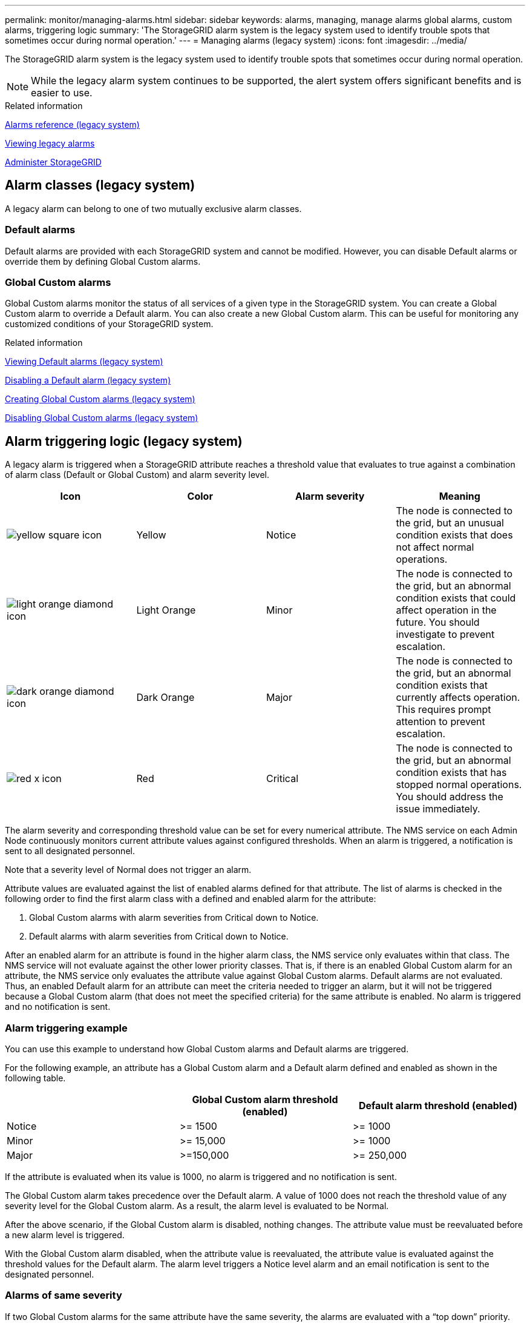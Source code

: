 ---
permalink: monitor/managing-alarms.html
sidebar: sidebar
keywords: alarms, managing, manage alarms global alarms, custom alarms, triggering logic
summary: 'The StorageGRID alarm system is the legacy system used to identify trouble spots that sometimes occur during normal operation.'
---
= Managing alarms (legacy system)
:icons: font
:imagesdir: ../media/

[.lead]
The StorageGRID alarm system is the legacy system used to identify trouble spots that sometimes occur during normal operation.

NOTE: While the legacy alarm system continues to be supported, the alert system offers significant benefits and is easier to use.

.Related information

link:alarms-reference.html[Alarms reference (legacy system)]

link:viewing-legacy-alarms.html[Viewing legacy alarms]

link:../admin/index.html[Administer StorageGRID]

== Alarm classes (legacy system)
A legacy alarm can belong to one of two mutually exclusive alarm classes.

=== Default alarms

Default alarms are provided with each StorageGRID system and cannot be modified. However, you can disable Default alarms or override them by defining Global Custom alarms.

=== *Global Custom alarms*

Global Custom alarms monitor the status of all services of a given type in the StorageGRID system. You can create a Global Custom alarm to override a Default alarm. You can also create a new Global Custom alarm. This can be useful for monitoring any customized conditions of your StorageGRID system.

.Related information

link:managing-alarms.html[Viewing Default alarms (legacy system)]

link:managing-alarms.html[Disabling a Default alarm (legacy system)]

link:managing-alarms.html[Creating Global Custom alarms (legacy system)]

link:managing-alarms.html[Disabling Global Custom alarms (legacy system)]

== Alarm triggering logic (legacy system)
A legacy alarm is triggered when a StorageGRID attribute reaches a threshold value that evaluates to true against a combination of alarm class (Default or Global Custom) and alarm severity level.

[options="header"]
|===
| Icon| Color| Alarm severity| Meaning
a|
image:../media/icon_alarm_yellow_notice.gif[yellow square icon]
a|
Yellow
a|
Notice
a|
The node is connected to the grid, but an unusual condition exists that does not affect normal operations.
a|
image:../media/icon_alarm_light_orange_minor.gif[light orange diamond icon]
a|
Light Orange
a|
Minor
a|
The node is connected to the grid, but an abnormal condition exists that could affect operation in the future. You should investigate to prevent escalation.
a|
image:../media/icon_alarm_orange_major.gif[dark orange diamond icon]
a|
Dark Orange
a|
Major
a|
The node is connected to the grid, but an abnormal condition exists that currently affects operation. This requires prompt attention to prevent escalation.
a|
image:../media/icon_alarm_red_critical.gif[red x icon]
a|
Red
a|
Critical
a|
The node is connected to the grid, but an abnormal condition exists that has stopped normal operations. You should address the issue immediately.
|===
The alarm severity and corresponding threshold value can be set for every numerical attribute. The NMS service on each Admin Node continuously monitors current attribute values against configured thresholds. When an alarm is triggered, a notification is sent to all designated personnel.

Note that a severity level of Normal does not trigger an alarm.

Attribute values are evaluated against the list of enabled alarms defined for that attribute. The list of alarms is checked in the following order to find the first alarm class with a defined and enabled alarm for the attribute:

. Global Custom alarms with alarm severities from Critical down to Notice.
. Default alarms with alarm severities from Critical down to Notice.

After an enabled alarm for an attribute is found in the higher alarm class, the NMS service only evaluates within that class. The NMS service will not evaluate against the other lower priority classes. That is, if there is an enabled Global Custom alarm for an attribute, the NMS service only evaluates the attribute value against Global Custom alarms. Default alarms are not evaluated. Thus, an enabled Default alarm for an attribute can meet the criteria needed to trigger an alarm, but it will not be triggered because a Global Custom alarm (that does not meet the specified criteria) for the same attribute is enabled. No alarm is triggered and no notification is sent.

=== Alarm triggering example
You can use this example to understand how Global Custom alarms and Default alarms are triggered.

For the following example, an attribute has a Global Custom alarm and a Default alarm defined and enabled as shown in the following table.

[options="header"]
|===
| | Global Custom alarm threshold (enabled)| Default alarm threshold (enabled)
a|
Notice
a|
>= 1500
a|
>= 1000
a|
Minor
a|
>= 15,000
a|
>= 1000
a|
Major
a|
>=150,000
a|
>= 250,000
|===
If the attribute is evaluated when its value is 1000, no alarm is triggered and no notification is sent.

The Global Custom alarm takes precedence over the Default alarm. A value of 1000 does not reach the threshold value of any severity level for the Global Custom alarm. As a result, the alarm level is evaluated to be Normal.

After the above scenario, if the Global Custom alarm is disabled, nothing changes. The attribute value must be reevaluated before a new alarm level is triggered.

With the Global Custom alarm disabled, when the attribute value is reevaluated, the attribute value is evaluated against the threshold values for the Default alarm. The alarm level triggers a Notice level alarm and an email notification is sent to the designated personnel.

=== Alarms of same severity
If two Global Custom alarms for the same attribute have the same severity, the alarms are evaluated with a "`top down`" priority.

For instance, if UMEM drops to 50MB, the first alarm is triggered (= 50000000), but not the one below it (\<=100000000).

image::../media/alarm_order.gif[Example Global Custom Alarm]

If the order is reversed, when UMEM drops to 100MB, the first alarm (\<=100000000) is triggered, but not the one below it (= 50000000).

image::../media/alarm_order_reversed.gif[Example Global Custom Alarm]

=== Notifications
A notification reports the occurrence of an alarm or the change of state for a service. Alarm notifications can be sent in email or using SNMP.

To avoid multiple alarms and notifications being sent when an alarm threshold value is reached, the alarm severity is checked against the current alarm severity for the attribute. If there is no change, then no further action is taken. This means that as the NMS service continues to monitor the system, it will only raise an alarm and send notifications the first time it notices an alarm condition for an attribute. If a new value threshold for the attribute is reached and detected, the alarm severity changes and a new notification is sent. Alarms are cleared when conditions return to the Normal level.

The trigger value shown in the notification of an alarm state is rounded to three decimal places. Therefore, an attribute value of 1.9999 triggers an alarm whose threshold is less than (<) 2.0, although the alarm notification shows the trigger value as 2.0.

=== New services
As new services are added through the addition of new grid nodes or sites, they inherit Default alarms and Global Custom alarms.

=== Alarms and tables
Alarm attributes displayed in tables can be disabled at the system level. Alarms cannot be disabled for individual rows in a table.

For example, the following table shows two critical Entries Available (VMFI) alarms. (Select *Support* > *Tools* > *Grid Topology*. Then, select *_Storage Node_* > *SSM* > *Resources*.)

You can disable the VMFI alarm so that the Critical level VMFI alarm is not triggered (both currently Critical alarms would appear in the table as green); however, you cannot disable a single alarm in a table row so that one VMFI alarm displays as a Critical level alarm while the other remains green.

image::../media/disabling_alarms.gif[Volumes page showing critical alarms]

== Acknowledging current alarms (legacy system)
Legacy alarms are triggered when system attributes reach alarm threshold values. If you want to reduce or clear the count of legacy alarms on the Dashboard, you can acknowledge the alarms.

.What you'll need
* You must be signed in to the Grid Manager using a supported browser.
* You must have the Acknowledge Alarms permission.

.About this task
If an alarm from the legacy system is currently active, the Health panel on the Dashboard includes a *Legacy alarms* link. The number in parentheses indicates how many legacy alarms are currently active.

image::../media/dashboard_health_panel_legacy_alarms.png[Dashboard Health Panel Current Alarms]

Because the legacy alarm system continues to be supported, the number of legacy alarms shown on the Dashboard is incremented whenever a new alarm occurs. This count is incremented even if email notifications are no longer being sent for alarms. You can typically just ignore this number (since alerts provide a better view of the system), or you can acknowledge the alarms.

NOTE: Optionally, when you have completely transitioned to the alert system, you can disable each legacy alarm to prevent it from being triggered and added to the count of legacy alarms.

When you acknowledge an alarm, it is no longer included in the count of legacy alarms unless the alarm is triggered at the next severity level or it is resolved and occurs again.

NOTE: While the legacy alarm system continues to be supported, the alert system offers significant benefits and is easier to use.


.Steps
. To view the alarm, do one of the following:
 ** From the Health panel on the Dashboard, click *Legacy alarms*. This link appears only if at least one alarm is currently active.
 ** Select *Support* > *Alarms (legacy)* > *Current Alarms*.
The Current Alarms page appears.

+
image::../media/current_alarms_page.png[Current Alarms Page]
. Click the service name in the table.
+
The Alarms tab for the selected service appears (*Support* > *Tools* > *Grid Topology* > *_Grid Node_* > *_Service_* > *Alarms*).
+
image::../media/alarms_acknowledging.png[Alarms Acknowledging]

. Select the *Acknowledge* check box for the alarm, and click *Apply Changes*.
+
The alarm no longer appears on the Dashboard or the Current Alarms page.
+
NOTE: When you acknowledge an alarm, the acknowledgment is not copied to other Admin Nodes. For this reason, if you view the Dashboard from another Admin Node, you might continue to see the active alarm.

. As required, view acknowledged alarms.
 .. Select *Support* > *Alarms (legacy)* > *Current Alarms*.
 .. Select *Show Acknowledged Alarms*.
+
Any acknowledged alarms are shown.
+
image::../media/current_alarms_page_show_acknowledged.png[Current Alarms Page Show Acknowledged]

.Related information

link:alarms-reference.html[Alarms reference (legacy system)]

== Viewing Default alarms (legacy system)
You can view the list of all Default legacy alarms.

.What you'll need
* You must be signed in to the Grid Manager using a supported browser.
* You must have specific access permissions.

NOTE: While the legacy alarm system continues to be supported, the alert system offers significant benefits and is easier to use.

.Steps
. Select *Support* > *Alarms (legacy)* > *Global Alarms*.
. For Filter by, select *Attribute Code* or *Attribute Name*.
. For equals, enter an asterisk: `*`
. Click the arrow image:../media/icon_nms_right_arrow.gif[Arrow icon] or press *Enter*.
+
All Default alarms are listed.
+
image::../media/global_alarms.gif[Global Alarms page]

== Reviewing historical alarms and alarm frequency (legacy system)
When troubleshooting an issue, you can review how often a legacy alarm was triggered in the past.

.What you'll need
* You must be signed in to the Grid Manager using a supported browser.
* You must have specific access permissions.

NOTE: While the legacy alarm system continues to be supported, the alert system offers significant benefits and is easier to use.

.Steps
. Follow these steps to get a list of all alarms triggered over a period of time.
 .. Select *Support* > *Alarms (legacy)* > *Historical Alarms*.
 .. Do one of the following:
  *** Click one of the time periods.
  *** Enter a custom range, and click *Custom Query*.
. Follow these steps to find out how often alarms have been triggered for a particular attribute.
 .. Select *Support* > *Tools* > *Grid Topology*.
 .. Select *_grid node_* > *_service or component_* > *Alarms* > *History*.
 .. Select the attribute from the list.
 .. Do one of the following:
  *** Click one of the time periods.
  *** Enter a custom range, and click *Custom Query*.
+
The alarms are listed in reverse chronological order.
 .. To return to the alarms history request form, click *History*.

.Related information

link:alarms-reference.html[Alarms reference (legacy system)]

== Creating Global Custom alarms (legacy system)
You might have used Global Custom alarms for the legacy system to address specific monitoring requirements. Global Custom alarms might have alarm levels that override Default alarms, or they might monitor attributes that do not have a Default alarm.

.What you'll need
* You must be signed in to the Grid Manager using a supported browser.
* You must have specific access permissions.

NOTE: While the legacy alarm system continues to be supported, the alert system offers significant benefits and is easier to use.

Global Custom alarms override Default alarms. You should not change Default alarm values unless absolutely necessary. By changing Default alarms, you run the risk of concealing problems that might otherwise trigger an alarm.

IMPORTANT: Be very careful if you change alarm settings. For example, if you increase the threshold value for an alarm, you might not detect an underlying problem. Discuss your proposed changes with technical support before changing an alarm setting.

.Steps
. Select *Support* > *Alarms (legacy)* > *Global Alarms*.
. Add a new row to the Global Custom alarms table:
 ** To add a new alarm, click *Edit* image:../media/icon_nms_edit.gif[edit icon] (if this is the first entry) or *Insert* image:../media/icon_nms_insert.gif[insert icon].
+
image::../media/global_custom_alarms.gif[Global Alarms page]

 ** To modify a Default alarm, search for the Default alarm.
  ... Under Filter by, select either *Attribute Code* or *Attribute Name*.
  ... Type a search string.
+
Specify four characters or use wildcards (for example, A??? or AB*). Asterisks (*) represent multiple characters, and question marks (?) represent a single character.

  ... Click the arrow image:../media/icon_nms_right_arrow.gif[right arrow icon], or press *Enter*.
  ... In the list of results, click *Copy* image:../media/icon_nms_copy.gif[copy icon] next to the alarm you want to modify.
+
The Default alarm is copied to the Global Custom alarms table.
. Make any necessary changes to the Global Custom alarms settings:
+
[cols="1a,3a" options="header"]
|===
| Heading| Description

|Enabled
|Select or unselect the check box to enable or disable the alarm.

|Attribute
|Select the name and code of the attribute being monitored from the list of all attributes applicable to the selected service or component.

To display information about the attribute, click *Info* image:../media/icon_nms_info.gif[information icon] next to the attribute's name.

|Severity
|The icon and text indicating the level of the alarm.

|Message
|The reason for the alarm (connection lost, storage space below 10%, and so on).

|Operator
|Operators for testing the current attribute value against the Value threshold:

 ** = equals
 ** > greater than
 ** < less than
 ** >= greater than or equal to
 ** \<= less than or equal to
 ** ≠ not equal to

|Value
|The alarm's threshold value used to test against the attribute's actual value using the operator.
The entry can be a single number, a range of numbers specified with a colon (1:3), or a comma-delineated list of numbers and ranges.

|Additional Recipients
|A supplementary list of email addresses to be notified when the alarm is triggered. This is in addition to the mailing list configured on the *Alarms* > *Email Setup* page. Lists are comma delineated.

*Note:* Mailing lists require SMTP server setup in order to operate. Before adding mailing lists, confirm that SMTP is configured.
Notifications for Custom alarms can override notifications from Global Custom or Default alarms.

|Actions
|Control buttons to:

image:../media/icon_nms_edit.gif[edit icon] Edit a row

image:../media/icon_nms_insert.gif[insert icon] Insert a row

image:../media/icon_nms_delete.gif[delete icon] Delete a row

image:../media/icon_nms_drag_and_drop.gif[drag and drop icon] Drag-and-drop a row up or down

image:../media/icon_nms_copy.gif[copy icon] Copy a row
|===

. Click *Apply Changes*.

.Related information

link:managing-alarms.html[Configuring email server settings for alarms (legacy system)]

== Disabling alarms (legacy system)
The alarms in the legacy alarm system are enabled by default, but you can disable alarms that are not required. You can also disable the legacy alarms after you have completely transitioned to the new alert system.

NOTE: While the legacy alarm system continues to be supported, the alert system offers significant benefits and is easier to use.

=== Disabling a Default alarm (legacy system)
You can disable one of the legacy Default alarms for the entire system.

.What you'll need
* You must be signed in to the Grid Manager using a supported browser.
* You must have specific access permissions.

.About this task
Disabling an alarm for an attribute that currently has an alarm triggered does not clear the current alarm. The alarm will be disabled the next time the attribute crosses the alarm threshold, or you can clear the triggered alarm.

IMPORTANT: Do not disable any of the legacy alarms until you have completely transitioned to the new alert system. Otherwise, you might not detect an underlying problem until it has prevented a critical operation from completing.

.Steps
. Select *Support* > *Alarms (legacy)* > *Global Alarms*.
. Search for the Default alarm to disable.
 .. In the Default Alarms section, select *Filter by* > *Attribute Code* or *Attribute Name*.
 .. Type a search string.
+
Specify four characters or use wildcards (for example, A??? or AB*). Asterisks (*) represent multiple characters, and question marks (?) represent a single character.

 .. Click the arrow image:../media/icon_nms_right_arrow.gif[right arrow icon], or press *Enter*.

+
NOTE: Selecting *Disabled Defaults* displays a list of all currently disabled Default alarms.
. From the search results table, click the Edit icon image:../media/icon_nms_edit.gif[edit icon] for the alarm you want to disable.
+
image::../media/disable_default_alarm_global.gif[Global Alarms page]
+
The *Enabled* check box for the selected alarm becomes active.

. Unselect the *Enabled* check box.
. Click *Apply Changes*.
+
The Default alarm is disabled.

=== Disabling Global Custom alarms (legacy system)
You can disable a legacy Global Custom alarm for the entire system.

.What you'll need
* You must be signed in to the Grid Manager using a supported browser.
* You must have specific access permissions.

.About this task
Disabling an alarm for an attribute that currently has an alarm triggered does not clear the current alarm. The alarm will be disabled the next time the attribute crosses the alarm threshold, or you can clear the triggered alarm.

.Steps
. Select *Support* > *Alarms (legacy)* > *Global Alarms*.
. In the Global Custom Alarms table, click *Edit* image:../media/icon_nms_edit.gif[edit icon] next to the alarm you want to disable.
. Unselect the *Enabled* check box.
+
image::../media/disable_global_custom_alarm.gif[Global Alarms page]

. Click *Apply Changes*.
+
The Global Custom alarm is disabled.

=== Clearing triggered alarms (legacy system)
If a legacy alarm is triggered, you can clear it instead of acknowledging it.

.What you'll need
* You must have the ``Passwords.txt`` file.

Disabling an alarm for an attribute that currently has an alarm triggered against it does not clear the alarm. The alarm will be disabled the next time the attribute changes. You can acknowledge the alarm or, if you want to immediately clear the alarm rather than wait for the attribute value to change (resulting in a change to the alarm state), you can clear the triggered alarm. You might find this helpful if you want to clear an alarm immediately against an attribute whose value does not change often (for example, state attributes).

. Disable the alarm.
. Log in to the primary Admin Node:
 .. Enter the following command: `_ssh admin@primary_Admin_Node_IP_`
 .. Enter the password listed in the ``Passwords.txt`` file.
 .. Enter the following command to switch to root: `su -`
 .. Enter the password listed in the `Passwords.txt` file.
+
When you are logged in as root, the prompt changes from `$` to `#`.
. Restart the NMS service: `service nms restart`
. Log out of the Admin Node: `exit`
+
The alarm is cleared.

.Related information

link:managing-alarms.html[Disabling alarms (legacy system)]

== Configuring notifications for alarms (legacy system)
StorageGRID system can automatically send email and SNMP notifications when an alarm is triggered or a service state changes.

By default, alarm email notifications are not sent. For email notifications, you must configure the email server and specify the email recipients. For SNMP notifications, you must configure the SNMP agent.

.Related information

link:using-snmp-monitoring.html[Using SNMP monitoring]

=== Types of alarm notifications (legacy system)
When a legacy alarm is triggered, the StorageGRID system sends out two types of alarm notifications: severity level and service state.

==== Severity level notifications

An alarm email notification is sent when a legacy alarm is triggered at a selected severity level:

* Notice
* Minor
* Major
* Critical

A mailing list receives all notifications related to the alarm for the selected severity. A notification is also sent when the alarm leaves the alarm level -- either by being resolved or by entering a different alarm severity level.

==== Service state notifications

A service state notification is sent when a service (for example, the LDR service or NMS service) enters the selected service state and when it leaves the selected service state. Service state notifications are send when a service enters or leaves ones of the following service states:

* Unknown
* Administratively Down

A mailing list receives all notifications related to changes in the selected state.

.Related information

link:managing-alarms.html[Configuring email notifications for alarms (legacy system)]

=== Configuring email server settings for alarms (legacy system)
If you want StorageGRID to send email notifications when a legacy alarm is triggered, you must specify the SMTP mail server settings. The StorageGRID system only sends email; it cannot receive email.

.What you'll need
* You must be signed in to the Grid Manager using a supported browser.
* You must have specific access permissions.

.About this task
Use these settings to define the SMTP server used for legacy alarm email notifications and AutoSupport email messages. These settings are not used for alert notifications.

NOTE: If you use SMTP as the protocol for AutoSupport messages, you might have already configured an SMTP mail server. The same SMTP server is used for alarm email notifications, so you can skip this procedure. See the instructions for administering StorageGRID.

SMTP is the only protocol supported for sending email.

.Steps
. Select *Support* > *Alarms (legacy)* > *Legacy Email Setup*.
. From the Email menu, select *Server*.
+
The Email Server page appears. This page is also used to configure the email server for AutoSupport messages.
+
image::../media/email_server_settings.png[Email Server Settings]

. Add the following SMTP mail server settings:
+
[options="header"]
|===
| Item| Description
a|
Mail Server
a|
IP address of the SMTP mail server. You can enter a hostname rather than an IP address if you have previously configured DNS settings on the Admin Node.
a|
Port
a|
Port number to access the SMTP mail server.
a|
Authentication
a|
Allows for the authentication of the SMTP mail server. By default, authentication is Off.
a|
Authentication Credentials
a|
Username and password of the SMTP mail server. If Authentication is set to On, a username and password to access the SMTP mail server must be provided.
|===

. Under *From Address*, enter a valid email address that the SMTP server will recognize as the sending email address. This is the official email address from which the email message is sent.
. Optionally, send a test email to confirm that your SMTP mail server settings are correct.
 .. In the *Test E-mail* > *To* box, add one or more addresses that you can access.
+
You can enter a single email address or a comma-delineated list of email addresses. Because the NMS service does not confirm success or failure when a test email is sent, you must be able to check the test recipient's inbox.

 .. Select *Send Test E-mail*.
. Click *Apply Changes*.
+
The SMTP mail server settings are saved. If you entered information for a test email, that email is sent. Test emails are sent to the mail server immediately and are not sent through the notifications queue. In a system with multiple Admin Nodes, each Admin Node sends an email. Receipt of the test email confirms that your SMTP mail server settings are correct and that the NMS service is successfully connecting to the mail server. A connection problem between the NMS service and the mail server triggers the legacy MINS (NMS Notification Status) alarm at the Minor severity level.

.Related information

link:../admin/index.html[Administer StorageGRID]

=== Creating alarm email templates (legacy system)
Email templates let you customize the header, footer, and subject line of a legacy alarm email notification. You can use email templates to send unique notifications that contain the same body text to different mailing lists.

.What you'll need
* You must be signed in to the Grid Manager using a supported browser.
* You must have specific access permissions.

.About this task
Use these settings to define the email templates used for legacy alarm notifications. These settings are not used for alert notifications.

Different mailing lists might require different contact information. Templates do not include the body text of the email message.

.Steps
. Select *Support* > *Alarms (legacy)* > *Legacy Email Setup*.
. From the Email menu, select *Templates*.
. Click *Edit*
image:../media/icon_nms_edit.gif[edit icon] (or *Insert* image:../media/icon_nms_insert.gif[insert icon] if this is not the first template).
+
image::../media/edit_email_templates.gif[Email Template page]

. In the new row add the following:
+
[options="header"]
|===
| Item| Description
a|
Template Name
a|
Unique name used to identify the template. Template names cannot be duplicated.
a|
Subject Prefix
a|
Optional. Prefix that will appear at the beginning of an email's subject line. Prefixes can be used to easily configure email filters and organize notifications.
a|
Header
a|
Optional. Header text that appears at the beginning of the email message body. Header text can be used to preface the content of the email message with information such as company name and address.
a|
Footer
a|
Optional. Footer text that appears at the end of the email message body. Footer text can be used to close the email message with reminder information such as a contact phone number or a link to a web site.
|===

. Click *Apply Changes*.
+
A new template for notifications is added.

=== Creating mailing lists for alarm notifications (legacy system)
Mailing lists let you notify recipients when a legacy alarm is triggered or when a service state changes. You must create at least one mailing list before any alarm email notifications can be sent. To send a notification to a single recipient, create a mailing list with one email address.

.What you'll need
* You must be signed in to the Grid Manager using a supported browser.
* You must have specific access permissions.
* If you want to specify an email template for the mailing list (custom header, footer, and subject line), you must have already created the template.

.About this task
Use these settings to define the mailing lists used for legacy alarm email notifications. These settings are not used for alert notifications.

.Steps
. Select *Support* > *Alarms (legacy)* > *Legacy Email Setup*.
. From the Email menu, select *Lists*.
. Click *Edit* image:../media/icon_nms_edit.gif[edit icon] (or *Insert* image:../media/icon_nms_insert.gif[insert icon] if this is not the first mailing list).
+
image::../media/email_lists_page.gif[Email Lists page]

. In the new row, add the following:
+
[options="header"]
|===
| Item| Description
a|
Group Name
a|
Unique name used to identify the mailing list. Mailing list names cannot be duplicated.

*Note:* If you change the name of a mailing list, the change is not propagated to the other locations that use the mailing list name. You must manually update all configured notifications to use the new mailing list name.
a|
Recipients
a|
Single email address, a previously configured mailing list, or a comma-delineated list of email addresses and mailing lists to which notifications will be sent.

*Note:* If an email address belongs to multiple mailing lists, only one email notification is sent when a notification triggering event occurs.
a|
Template
a|
Optionally, select an email template to add a unique header, footer, and subject line to notifications sent to all recipients of this mailing list.
|===

. Click *Apply Changes*.
+
A new mailing list is created.

.Related information

link:managing-alarms.html[Creating alarm email templates (legacy system)]

=== Configuring email notifications for alarms (legacy system)
In order to receive email notifications for the legacy alarm system, recipients must be a member of a mailing list and that list must be added to the Notifications page. Notifications are configured to send email to recipients only when an alarm with a specified severity level is triggered or when a service state changes. Thus, recipients only receive the notifications they need to receive.

.What you'll need
* You must be signed in to the Grid Manager using a supported browser.
* You must have specific access permissions.
* You must have configured an email list.

.About this task
Use these settings to configure notifications for legacy alarms. These settings are not used for alert notifications.

If an email address (or list) belongs to multiple mailing lists, only one email notification is sent when a notification triggering event occurs. For example, one group of administrators within your organization can be configured to receive notifications for all alarms regardless of severity. Another group might only require notifications for alarms with a severity of critical. You can belong to both lists. If a critical alarm is triggered, you receive only one notification.

.Steps
. Select *Support* > *Alarms (legacy)* > *Legacy Email Setup*.
. From the Email menu, select *Notifications*.
. Click *Edit* image:../media/icon_nms_edit.gif[edit icon] (or *Insert* image:../media/icon_nms_insert.gif[insert icon] if this is not the first notification).
. Under E-mail List, select the mailing list.
. Select one or more alarm severity levels and service states.
. Click *Apply Changes*.
+
Notifications will be sent to the mailing list when alarms with the selected alarm severity level or service state are triggered or changed.

.Related information

link:managing-alarms.html[Creating mailing lists for alarm notifications (legacy system)]

link:managing-alarms.html[Types of alarm notifications (legacy system)]

=== Suppressing alarm notifications for a mailing list (legacy system)
You can suppress alarm notifications for a mailing list when you no longer want the mailing list to receive notifications about alarms. For example, you might want to suppress notifications about legacy alarms after you have transitioned to using alert email notifications.

.What you'll need
* You must be signed in to the Grid Manager using a supported browser.
* You must have specific access permissions.

Use these settings to suppress email notifications for the legacy alarm system. These settings do not apply to alert email notifications.

NOTE: While the legacy alarm system continues to be supported, the alert system offers significant benefits and is easier to use.

.Steps
. Select *Support* > *Alarms (legacy)* > *Legacy Email Setup*.
. From the Email menu, select *Notifications*.
. Click *Edit* image:../media/icon_nms_edit.gif[Edit icon] next to the mailing list for which you want to suppress notifications.
. Under Suppress, select the check box next to the mailing list you want to suppress, or select *Suppress* at the top of the column to suppress all mailing lists.
. Click *Apply Changes*.
+
Legacy alarm notifications are suppressed for the selected mailing lists.

=== Suppressing email notifications system wide
You can block the StorageGRID system's ability to send email notifications for legacy alarms and event-triggered AutoSupport messages.

.What you'll need
* You must be signed in to the Grid Manager using a supported browser.
* You must have specific access permissions.

.About this task
Use this option to suppress email notifications for legacy alarms and event-triggered AutoSupport messages.

NOTE: This option does not suppress alert email notifications. It also does not suppress weekly or user-triggered AutoSupport messages.

.Steps
. Select *Configuration* > *System Settings* > *Display Options*.
. From the Display Options menu, select *Options*.
. Select *Notification Suppress All*.
+
image::../media/suppress_all_notifications.gif[Display Options > Notifications Suppress All selected]

. Click *Apply Changes*.
+
The Notifications page (*Configuration* > *Notifications*) displays the following message:
+
image::../media/all_notifications_suppressed.gif[Notifications page with all email notifications suppressed]

.Related information

link:../admin/index.html[Administer StorageGRID]
